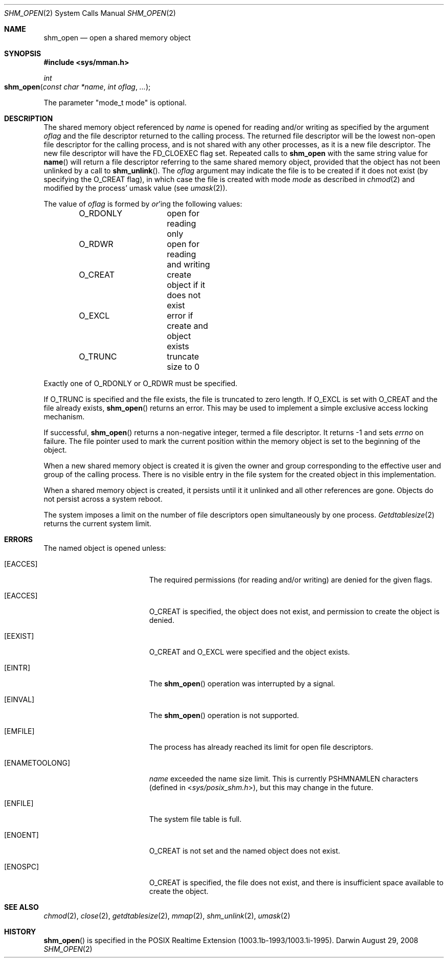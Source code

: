 .\"	$Darwin$
.\"
.\" Copyright (c) 1999-2002 Apple Computer, Inc. All rights reserved.
.\"
.\" @APPLE_LICENSE_HEADER_START@
.\" 
.\" The contents of this file constitute Original Code as defined in and
.\" are subject to the Apple Public Source License Version 1.1 (the
.\" "License").  You may not use this file except in compliance with the
.\" License.  Please obtain a copy of the License at
.\" http://www.apple.com/publicsource and read it before using this file.
.\" 
.\" This Original Code and all software distributed under the License are
.\" distributed on an "AS IS" basis, WITHOUT WARRANTY OF ANY KIND, EITHER
.\" EXPRESS OR IMPLIED, AND APPLE HEREBY DISCLAIMS ALL SUCH WARRANTIES,
.\" INCLUDING WITHOUT LIMITATION, ANY WARRANTIES OF MERCHANTABILITY,
.\" FITNESS FOR A PARTICULAR PURPOSE OR NON-INFRINGEMENT.  Please see the
.\" License for the specific language governing rights and limitations
.\" under the License.
.\" 
.\" @APPLE_LICENSE_HEADER_END@
.\"
.Dd August 29, 2008
.Dt SHM_OPEN 2
.Os Darwin
.Sh NAME
.Nm shm_open
.Nd open a shared memory object
.Sh SYNOPSIS
.Fd #include <sys/mman.h>
.Ft int
.Fo shm_open
.Fa "const char *name"
.Fa "int oflag"
.Fa "..."
.Fc
.Pp
The parameter "mode_t mode" is optional.
.Sh DESCRIPTION
The shared memory object referenced by
.Fa name
is opened for reading and/or writing as specified by the argument
.Fa oflag
and the file descriptor returned to the calling process.
The returned file descriptor will be the lowest non-open file
descriptor for the calling process, and is not shared with any
other processes, as it is a new file descriptor. The new file
descriptor will have the
.Dv FD_CLOEXEC
flag set.
Repeated calls
to
.Nm shm_open
with the same string value for
.Fn name
will return a file descriptor referring to the same shared memory
object, provided that the object has not been unlinked by a call to
.Fn shm_unlink .
The
.Fa oflag
argument may indicate the file is to be
created if it does not exist (by specifying the
.Dv O_CREAT
flag), in which case the file is created with mode
.Fa mode
as described in
.Xr chmod 2
and modified by the process' umask value (see
.Xr umask 2 ) .
.Pp
The value of
.Fa oflag
is formed by
.Em or Ns 'ing
the following values:
.Pp
.Bd -literal -offset indent -compact
O_RDONLY	open for reading only
O_RDWR		open for reading and writing
O_CREAT		create object if it does not exist
O_EXCL		error if create and object exists
O_TRUNC		truncate size to 0
.Ed
.Pp
Exactly one of
.Dv O_RDONLY
or
.Dv O_RDWR
must be specified.
.Pp
If
.Dv O_TRUNC
is specified and the
file exists, the file is truncated to zero length.
If
.Dv O_EXCL
is set with
.Dv O_CREAT
and the file already
exists,
.Fn shm_open
returns an error.  This may be used to
implement a simple exclusive access locking mechanism.
.Pp
If successful,
.Fn shm_open
returns a non-negative integer, termed a file descriptor.
It returns -1 and sets
.Va errno
on failure.
The file pointer used to mark the current position within the
memory object is set to the beginning of the object.
.Pp
When a new shared memory object is created it is given the
owner and group corresponding to the effective user and
group of the calling process. There is no visible entry in the
file system for the created object in this implementation.
.Pp
When a shared memory object is created, it persists until it
it unlinked and all other references are gone. Objects do
not persist across a system reboot.
.Pp
The system imposes a limit on the number of file descriptors
open simultaneously by one process.
.Xr Getdtablesize 2
returns the current system limit.
.Sh ERRORS
The named object is opened unless:
.Bl -tag -width Er
.It Bq Er EACCES
The required permissions (for reading and/or writing)
are denied for the given flags.
.It Bq Er EACCES
.Dv O_CREAT
is specified, the object does not exist, and permission to
create the object is denied.
.It Bq Er EEXIST
.Dv O_CREAT
and
.Dv O_EXCL
were specified and the object exists.
.It Bq Er EINTR
The
.Fn shm_open
operation was interrupted by a signal.
.It Bq Er EINVAL
The
.Fn shm_open
operation is not supported.
.It Bq Er EMFILE
The process has already reached its limit for open file descriptors.
.It Bq Er ENAMETOOLONG
.Fa name
exceeded the name size limit.
This is currently
.Dv PSHMNAMLEN
characters (defined in
.In sys/posix_shm.h ) ,
but this may change in the future.
.It Bq Er ENFILE
The system file table is full.
.It Bq Er ENOENT
.Dv O_CREAT
is not set and the named object does not exist.
.It Bq Er ENOSPC
.Dv O_CREAT
is specified, the file does not exist, and there is insufficient
space available to create the object.
.El
.Sh SEE ALSO
.Xr chmod 2 ,
.Xr close 2 ,
.Xr getdtablesize 2 ,
.Xr mmap 2 ,
.Xr shm_unlink 2 ,
.Xr umask 2
.Sh HISTORY
.Fn shm_open
is specified in the POSIX Realtime Extension (1003.1b-1993/1003.1i-1995).
